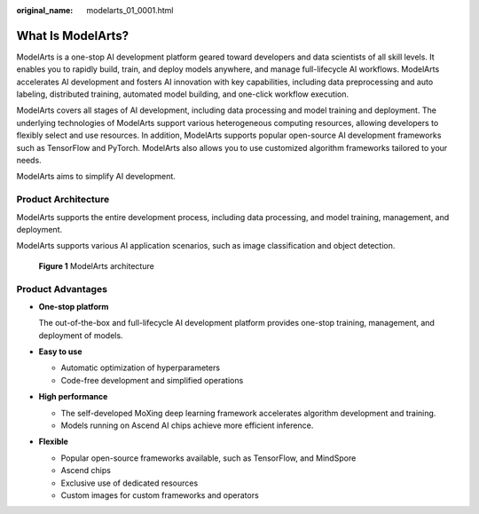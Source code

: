 :original_name: modelarts_01_0001.html

.. _modelarts_01_0001:

What Is ModelArts?
==================

ModelArts is a one-stop AI development platform geared toward developers and data scientists of all skill levels. It enables you to rapidly build, train, and deploy models anywhere, and manage full-lifecycle AI workflows. ModelArts accelerates AI development and fosters AI innovation with key capabilities, including data preprocessing and auto labeling, distributed training, automated model building, and one-click workflow execution.

ModelArts covers all stages of AI development, including data processing and model training and deployment. The underlying technologies of ModelArts support various heterogeneous computing resources, allowing developers to flexibly select and use resources. In addition, ModelArts supports popular open-source AI development frameworks such as TensorFlow and PyTorch. ModelArts also allows you to use customized algorithm frameworks tailored to your needs.

ModelArts aims to simplify AI development.

Product Architecture
--------------------

ModelArts supports the entire development process, including data processing, and model training, management, and deployment.

ModelArts supports various AI application scenarios, such as image classification and object detection.


.. figure:: /_static/images/en-us_image_0000001799336924.png
   :alt: **Figure 1** ModelArts architecture

   **Figure 1** ModelArts architecture

Product Advantages
------------------

-  **One-stop platform**

   The out-of-the-box and full-lifecycle AI development platform provides one-stop training, management, and deployment of models.

-  **Easy to use**

   -  Automatic optimization of hyperparameters
   -  Code-free development and simplified operations

-  **High performance**

   -  The self-developed MoXing deep learning framework accelerates algorithm development and training.
   -  Models running on Ascend AI chips achieve more efficient inference.

-  **Flexible**

   -  Popular open-source frameworks available, such as TensorFlow, and MindSpore
   -  Ascend chips
   -  Exclusive use of dedicated resources
   -  Custom images for custom frameworks and operators
